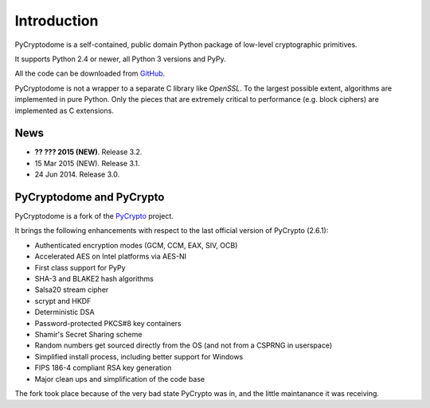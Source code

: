 Introduction
============

PyCryptodome is a self-contained, public domain Python package of low-level
cryptographic primitives.

It supports Python 2.4 or newer, all Python 3 versions and PyPy.

All the code can be downloaded from `GitHub`_.

PyCryptodome is not a wrapper to a separate C library like *OpenSSL*.
To the largest possible extent, algorithms are implemented in pure Python.
Only the pieces that are extremely critical to performance (e.g. block ciphers)
are implemented as C extensions.

News
----

* **?? ??? 2015 (NEW)**. Release 3.2.
* 15 Mar 2015 (NEW). Release 3.1.
* 24 Jun 2014. Release 3.0.

PyCryptodome and PyCrypto
-------------------------

PyCryptodome is a fork of the `PyCrypto <https://www.dlitz.net/software/pycrypto>`_ project.

It brings the following enhancements with respect to the last official version of PyCrypto (2.6.1):

* Authenticated encryption modes (GCM, CCM, EAX, SIV, OCB)
* Accelerated AES on Intel platforms via AES-NI
* First class support for PyPy
* SHA-3 and BLAKE2 hash algorithms
* Salsa20 stream cipher
* scrypt and HKDF
* Deterministic DSA
* Password-protected PKCS#8 key containers
* Shamir's Secret Sharing scheme
* Random numbers get sourced directly from the OS (and not from a CSPRNG in userspace)
* Simplified install process, including better support for Windows
* FIPS 186-4 compliant RSA key generation
* Major clean ups and simplification of the code base

The fork took place because of the very bad state PyCrypto was in,
and the little maintanance it was receiving.

.. _GitHub: https://github.com/Legrandin/pycryptodome
